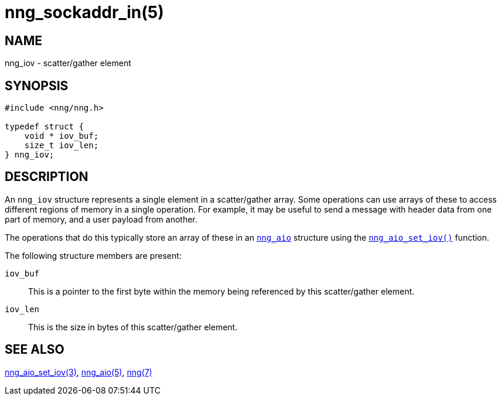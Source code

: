 = nng_sockaddr_in(5)
//
// Copyright 2018 Staysail Systems, Inc. <info@staysail.tech>
// Copyright 2018 Capitar IT Group BV <info@capitar.com>
//
// This document is supplied under the terms of the MIT License, a
// copy of which should be located in the distribution where this
// file was obtained (LICENSE.txt).  A copy of the license may also be
// found online at https://opensource.org/licenses/MIT.
//

== NAME

nng_iov - scatter/gather element

== SYNOPSIS

[source, c]
----
#include <nng/nng.h>

typedef struct {
    void * iov_buf;
    size_t iov_len;
} nng_iov;
----

== DESCRIPTION

An `nng_iov` structure represents a single element in a ((scatter/gather))
array.
Some operations can use arrays of these to access different regions of
memory in a single operation.
For example, it may be useful to send a message with header data from
one part of memory, and a user payload from another.

The operations that do this typically store an array of these in
an <<nng_aio.5#,`nng_aio`>> structure using the
<<nng_aio_set_iov.3#,`nng_aio_set_iov()`>> function.

The following structure members are present:

`iov_buf`::
    This is a pointer to the first byte within the memory being
    referenced by this scatter/gather element.

`iov_len`::
    This is the size in bytes of this scatter/gather element.

== SEE ALSO

<<nng_aio_set_iov.3#,nng_aio_set_iov(3)>>,
<<nng_aio.5#,nng_aio(5)>>,
<<nng.7#,nng(7)>>
